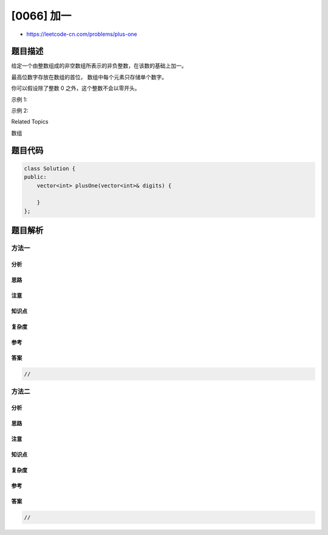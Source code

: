 [0066] 加一
===========

-  https://leetcode-cn.com/problems/plus-one

题目描述
--------

.. raw:: html

   <p>

给定一个由整数组成的非空数组所表示的非负整数，在该数的基础上加一。

.. raw:: html

   </p>

.. raw:: html

   <p>

最高位数字存放在数组的首位， 数组中每个元素只存储单个数字。

.. raw:: html

   </p>

.. raw:: html

   <p>

你可以假设除了整数 0 之外，这个整数不会以零开头。

.. raw:: html

   </p>

.. raw:: html

   <p>

示例 1:

.. raw:: html

   </p>

.. raw:: html

   <pre><strong>输入:</strong> [1,2,3]
   <strong>输出:</strong> [1,2,4]
   <strong>解释:</strong> 输入数组表示数字 123。
   </pre>

.. raw:: html

   <p>

示例 2:

.. raw:: html

   </p>

.. raw:: html

   <pre><strong>输入:</strong> [4,3,2,1]
   <strong>输出:</strong> [4,3,2,2]
   <strong>解释:</strong> 输入数组表示数字 4321。
   </pre>

.. raw:: html

   <div>

.. raw:: html

   <div>

Related Topics

.. raw:: html

   </div>

.. raw:: html

   <div>

.. raw:: html

   <li>

数组

.. raw:: html

   </li>

.. raw:: html

   </div>

.. raw:: html

   </div>

题目代码
--------

.. code:: cpp

    class Solution {
    public:
        vector<int> plusOne(vector<int>& digits) {

        }
    };

题目解析
--------

方法一
~~~~~~

分析
^^^^

思路
^^^^

注意
^^^^

知识点
^^^^^^

复杂度
^^^^^^

参考
^^^^

答案
^^^^

.. code:: cpp

    //

方法二
~~~~~~

分析
^^^^

思路
^^^^

注意
^^^^

知识点
^^^^^^

复杂度
^^^^^^

参考
^^^^

答案
^^^^

.. code:: cpp

    //
